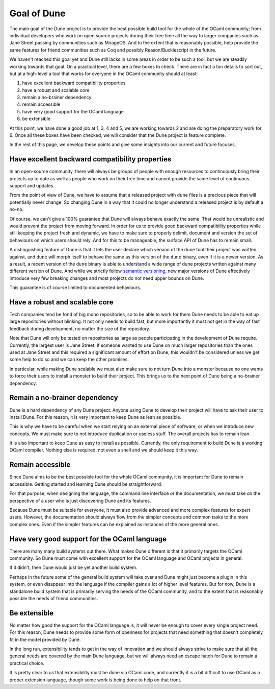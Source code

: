 ************
Goal of Dune
************

The main goal of the Dune project is to provide the best possible
build tool for the whole of the OCaml community; from individual
developers who work on open source projects during their free time all
the way to larger companies such as Jane Street passing by communities
such as MirageOS. And to the extent that is reasonably possible, help
provide the same features for friend communities such as Coq and
possibly Reason/Bucklescript in the future.

We haven't reached this goal yet and Dune still lacks in some areas in
order to be such a tool, but we are steadily working towards that goal.
On a practical level, there are a few boxes to check. There are in
fact a ton details to sort out, but at a high-level a tool that works
for everyone in the OCaml community should at least:

1. have excellent backward compatibility properties
2. have a robust and scalable core
3. remain a no-brainer dependency
4. remain accessible
5. have very good support for the OCaml language
6. be extensible

At this point, we have done a good job at 1, 3, 4 and 5, we are
working towards 2 and are doing the preparatory work for 6. Once all
these boxes have been checked, we will consider that the Dune project
is feature complete.

In the rest of this page, we develop these points and give some
insights into our current and future focuses.

Have excellent backward compatibility properties
===============================================

In an open-source community, there will always be groups of people
with enough resources to continuously bring their projects up to date
as well as people who work on their free time and cannot provide the
same level of continuous support and updates.

From the point of view of Dune, we have to assume that a released
project with ``dune`` files is a precious piece that will potentially
never change. So changing Dune in a way that it could no longer
understand a released project is by default a no-no.

Of course, we can't give a 100% guarantee that Dune will always behave
exactly the same. That would be unrealistic and would prevent the
project from moving forward.  In order for us to provide good backward
compatibility properties while still keeping the project fresh and
dynamic, we have to make sure to properly delimit, document and
version the set of behaviours on which users should rely. And for this
to be manageable, the surface API of Dune has to remain small.

A distinguishing feature of Dune is that it lets the user declare which
version of the ``dune`` tool their project was written against, and
``dune`` will morph itself to behave the same as this version of the
``dune`` binary, even if it is a newer version. As a result, a recent
version of the ``dune`` binary is able to understand a wide range of
dune projects written against many different version of Dune. And
while we strictly follow `semantic versioning`_, new major versions of
Dune effectively introduce very few breaking changes and most projects
do not need upper bounds on Dune.

This guarantee is of course limited to documented behaviours.

.. _semantic versioning: https://semver.org/

Have a robust and scalable core
===============================

Tech companies tend be fond of big mono repositories, so to be able to
work for them Dune needs to be able to eat up large repositories
without blinking. It not only needs to build fast, but more
importantly it must not get in the way of fast feedback during
development, no matter the size of the repository.

Note that Dune will only be tested on repositories as large as people
participating in the development of Dune require. Currently, the
largest user is Jane Street. If someone wanted to use Dune on much
larger repositories than the ones used at Jane Street and this
required a significant amount of effort on Dune, this wouldn't be
considered unless we get some help to do so and we can keep the other
promises.

In particular, while making Dune scalable we must also make sure to
not turn Dune into a monster because no one wants to force their users
to install a monster to build their project. This brings us to the
next point of Dune being a no-brainer dependency.

Remain a no-brainer dependency
==============================

Dune is a hard dependency of any Dune project. Anyone using Dune
to develop their project will have to ask their user to install
Dune. For this reason, it is very important to keep Dune as lean as
possible.

This is why we have to be careful when we start relying on an external
piece of software, or when we introduce new concepts. We must make
sure to not introduce duplication or useless stuff. The overall
projects has to remain lean.

It is also important to keep Dune as easy to install as
possible. Currently, the only requirement to build Dune is a
working OCaml compiler. Nothing else is required, not even a shell and
we should keep it this way.

Remain accessible
=================

Since Dune aims to be the best possible tool for the whole OCaml
community, it is important for Dune to remain accessible. Getting
started and learning Dune should be straightforward.

For that purpose, when designing the language, the command line
interface or the documentation, we must take on the perspective 
of a user who is just discovering Dune and its features.

Because Dune must be suitable for everyone, it must also provide
advanced and more complex features for expert users. However, the
documentation should always flow from the simpler concepts and common
tasks to the more complex ones. Even if the simpler features can be
explained as instances of the more general ones.

Have very good support for the OCaml language
=============================================

There are many many build systems out there. What makes Dune different
is that it primarily targets the OCaml community. So Dune must come
with excellent support for the OCaml language and OCaml projects in
general.

If it didn't, then Dune would just be yet another build system.

Perhaps in the future some of the general build system will take over
and Dune might just become a plugin in this system, or even disappear
into the language if the compiler gains a lot of higher level
features. But for now, Dune is a standalone build system that is
primarily serving the needs of the OCaml community, and to the extent
that is reasonably possible the needs of friend communities.

Be extensible
=============

No matter how good the support for the OCaml language is, it will
never be enough to cover every single project need. For this reason,
Dune needs to provide some form of openness for projects that need
something that doesn't completely fit in the model provided by Dune.

In the long run, extensibility tends to get in the way of innovation
and we should always strive to make sure that all the general needs
are covered by the main Dune language, but we will always need an
escape hatch for Dune to remain a practical choice.

It is pretty clear to us that extensibility must be done via OCaml
code, and currently it is a bit difficult to use OCaml as a proper
extension language, though some work is being done to help on that
front.
